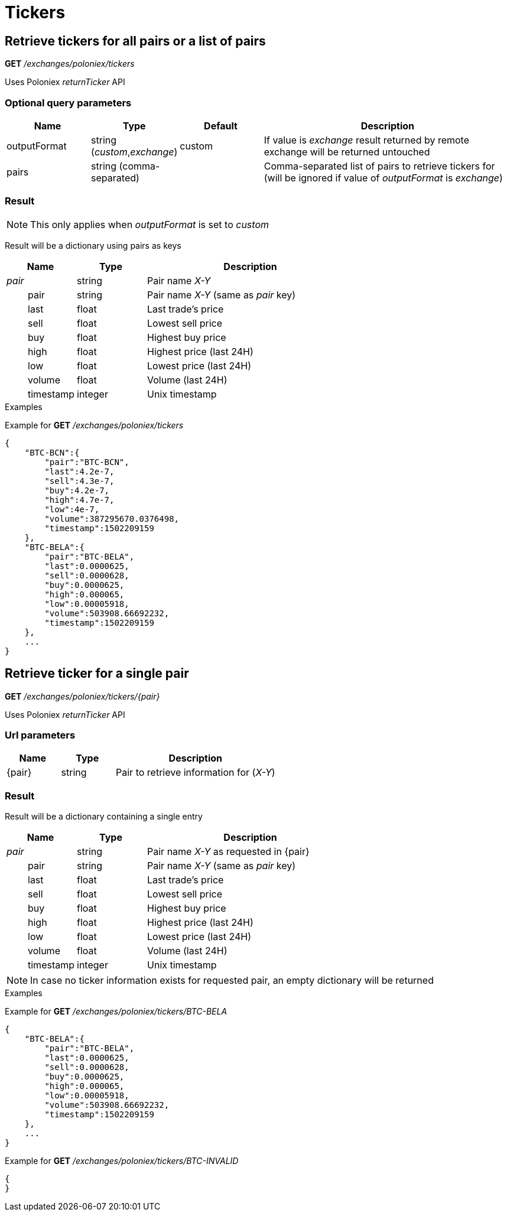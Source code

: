 = Tickers

== Retrieve tickers for all pairs or a list of pairs

*GET* _/exchanges/poloniex/tickers_

Uses Poloniex _returnTicker_ API

=== Optional query parameters

[cols="1,1a,1a,3a", options="header"]
|===

|Name
|Type
|Default
|Description

|outputFormat
|string (_custom_,_exchange_)
|custom
|If value is _exchange_ result returned by remote exchange will be returned untouched

|pairs
|string (comma-separated)
|
|Comma-separated list of pairs to retrieve tickers for (will be ignored if value of _outputFormat_ is _exchange_)

|===

=== Result

[NOTE]
====
This only applies when _outputFormat_ is set to _custom_
====

Result will be a dictionary using pairs as keys

[cols="1,1a,3a", options="header"]
|===
|Name
|Type
|Description

|_pair_
|string
|Pair name _X-Y_

|{nbsp}{nbsp}{nbsp}{nbsp}{nbsp}{nbsp}{nbsp}{nbsp}pair
|string
|Pair name _X-Y_ (same as _pair_ key)

|{nbsp}{nbsp}{nbsp}{nbsp}{nbsp}{nbsp}{nbsp}{nbsp}last
|float
|Last trade's price

|{nbsp}{nbsp}{nbsp}{nbsp}{nbsp}{nbsp}{nbsp}{nbsp}sell
|float
|Lowest sell price

|{nbsp}{nbsp}{nbsp}{nbsp}{nbsp}{nbsp}{nbsp}{nbsp}buy
|float
|Highest buy price

|{nbsp}{nbsp}{nbsp}{nbsp}{nbsp}{nbsp}{nbsp}{nbsp}high
|float
|Highest price (last 24H)

|{nbsp}{nbsp}{nbsp}{nbsp}{nbsp}{nbsp}{nbsp}{nbsp}low
|float
|Lowest price (last 24H)

|{nbsp}{nbsp}{nbsp}{nbsp}{nbsp}{nbsp}{nbsp}{nbsp}volume
|float
|Volume (last 24H)

|{nbsp}{nbsp}{nbsp}{nbsp}{nbsp}{nbsp}{nbsp}{nbsp}timestamp
|integer
|Unix timestamp

|===

.Examples

Example for *GET* _/exchanges/poloniex/tickers_

[source,json]
----
{
    "BTC-BCN":{
        "pair":"BTC-BCN",
        "last":4.2e-7,
        "sell":4.3e-7,
        "buy":4.2e-7,
        "high":4.7e-7,
        "low":4e-7,
        "volume":387295670.0376498,
        "timestamp":1502209159
    },
    "BTC-BELA":{
        "pair":"BTC-BELA",
        "last":0.0000625,
        "sell":0.0000628,
        "buy":0.0000625,
        "high":0.000065,
        "low":0.00005918,
        "volume":503908.66692232,
        "timestamp":1502209159
    },
    ...
}
----

== Retrieve ticker for a single pair

*GET* _/exchanges/poloniex/tickers/{pair}_

Uses Poloniex _returnTicker_ API

=== Url parameters

[cols="1,1a,3a", options="header"]
|===

|Name
|Type
|Description

|{pair}
|string
|Pair to retrieve information for (_X-Y_)

|===

=== Result

Result will be a dictionary containing a single entry

[cols="1,1a,3a", options="header"]
|===
|Name
|Type
|Description

|_pair_
|string
|Pair name _X-Y_ as requested in {pair}

|{nbsp}{nbsp}{nbsp}{nbsp}{nbsp}{nbsp}{nbsp}{nbsp}pair
|string
|Pair name _X-Y_ (same as _pair_ key)

|{nbsp}{nbsp}{nbsp}{nbsp}{nbsp}{nbsp}{nbsp}{nbsp}last
|float
|Last trade's price

|{nbsp}{nbsp}{nbsp}{nbsp}{nbsp}{nbsp}{nbsp}{nbsp}sell
|float
|Lowest sell price

|{nbsp}{nbsp}{nbsp}{nbsp}{nbsp}{nbsp}{nbsp}{nbsp}buy
|float
|Highest buy price

|{nbsp}{nbsp}{nbsp}{nbsp}{nbsp}{nbsp}{nbsp}{nbsp}high
|float
|Highest price (last 24H)

|{nbsp}{nbsp}{nbsp}{nbsp}{nbsp}{nbsp}{nbsp}{nbsp}low
|float
|Lowest price (last 24H)

|{nbsp}{nbsp}{nbsp}{nbsp}{nbsp}{nbsp}{nbsp}{nbsp}volume
|float
|Volume (last 24H)

|{nbsp}{nbsp}{nbsp}{nbsp}{nbsp}{nbsp}{nbsp}{nbsp}timestamp
|integer
|Unix timestamp

|===

[NOTE]
====
In case no ticker information exists for requested pair, an empty dictionary will be returned
====

.Examples

Example for *GET* _/exchanges/poloniex/tickers/BTC-BELA_

[source,json]
----
{
    "BTC-BELA":{
        "pair":"BTC-BELA",
        "last":0.0000625,
        "sell":0.0000628,
        "buy":0.0000625,
        "high":0.000065,
        "low":0.00005918,
        "volume":503908.66692232,
        "timestamp":1502209159
    },
    ...
}
----

Example for *GET* _/exchanges/poloniex/tickers/BTC-INVALID_

[source,json]
----
{
}
----
